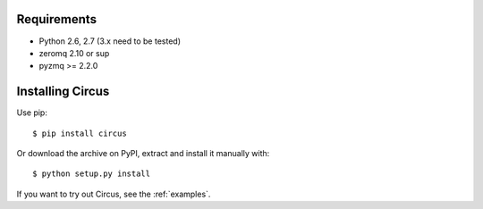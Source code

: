 .. _installation:


Requirements
------------

- Python 2.6, 2.7 (3.x need to be tested)
- zeromq 2.10 or sup
- pyzmq >= 2.2.0

.. _note::

    You can optionally use circus with gevent. It will requires for now
    a forked version of `gevent_zeromq <https://github.com/tarekziade/gevent-zeromq>`_ .
    Hopefully the changes inside will be merged soon in zeromq (poller
    and ioloop monkey-patching).

Installing Circus
-----------------

Use pip::

    $ pip install circus

Or download the archive on PyPI, extract and install it manually with::

    $ python setup.py install

If you want to try out Circus, see the :ref:`examples`.
